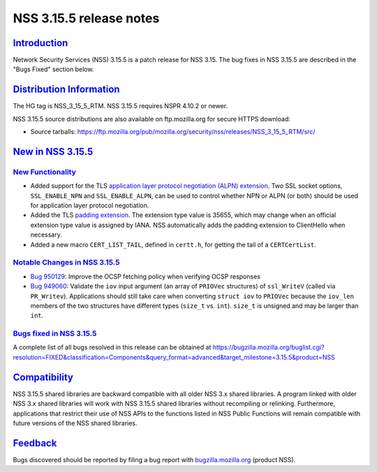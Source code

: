 .. _mozilla_projects_nss_nss_3_15_5_release_notes:

NSS 3.15.5 release notes
========================

`Introduction <#introduction>`__
--------------------------------

.. container::

   Network Security Services (NSS) 3.15.5 is a patch release for NSS 3.15. The bug fixes in NSS
   3.15.5 are described in the "Bugs Fixed" section below.

.. _distribution_information:

`Distribution Information <#distribution_information>`__
--------------------------------------------------------

.. container::

   The HG tag is NSS_3_15_5_RTM. NSS 3.15.5 requires NSPR 4.10.2 or newer.

   NSS 3.15.5 source distributions are also available on ftp.mozilla.org for secure HTTPS download:

   -  Source tarballs:
      https://ftp.mozilla.org/pub/mozilla.org/security/nss/releases/NSS_3_15_5_RTM/src/

.. _new_in_nss_3.15.5:

`New in NSS 3.15.5 <#new_in_nss_3.15.5>`__
------------------------------------------

.. _new_functionality:

`New Functionality <#new_functionality>`__
~~~~~~~~~~~~~~~~~~~~~~~~~~~~~~~~~~~~~~~~~~

.. container::

   -  Added support for the TLS `application layer protocol negotiation (ALPN)
      extension <http://www.iana.org/go/draft-friedl-tls-applayerprotoneg>`__. Two SSL socket
      options, ``SSL_ENABLE_NPN`` and ``SSL_ENABLE_ALPN``, can be used to control whether NPN or
      ALPN (or both) should be used for application layer protocol negotiation.
   -  Added the TLS `padding
      extension <https://datatracker.ietf.org/doc/html/draft-agl-tls-padding>`__. The extension type
      value is 35655, which may change when an official extension type value is assigned by IANA.
      NSS automatically adds the padding extension to ClientHello when necessary.
   -  Added a new macro ``CERT_LIST_TAIL``, defined in ``certt.h``, for getting the tail of a
      ``CERTCertList``.

.. _notable_changes_in_nss_3.15.5:

`Notable Changes in NSS 3.15.5 <#notable_changes_in_nss_3.15.5>`__
~~~~~~~~~~~~~~~~~~~~~~~~~~~~~~~~~~~~~~~~~~~~~~~~~~~~~~~~~~~~~~~~~~

.. container::

   -  `Bug 950129 <https://bugzilla.mozilla.org/show_bug.cgi?id=950129>`__: Improve the OCSP
      fetching policy when verifying OCSP responses
   -  `Bug 949060 <https://bugzilla.mozilla.org/show_bug.cgi?id=949060>`__: Validate the ``iov``
      input argument (an array of ``PRIOVec`` structures) of ``ssl_WriteV`` (called via
      ``PR_Writev``). Applications should still take care when converting ``struct iov`` to
      ``PRIOVec`` because the ``iov_len`` members of the two structures have different types
      (``size_t`` vs. ``int``). ``size_t`` is unsigned and may be larger than ``int``.

.. _bugs_fixed_in_nss_3.15.5:

`Bugs fixed in NSS 3.15.5 <#bugs_fixed_in_nss_3.15.5>`__
~~~~~~~~~~~~~~~~~~~~~~~~~~~~~~~~~~~~~~~~~~~~~~~~~~~~~~~~

.. container::

   A complete list of all bugs resolved in this release can be obtained at
   https://bugzilla.mozilla.org/buglist.cgi?resolution=FIXED&classification=Components&query_format=advanced&target_milestone=3.15.5&product=NSS

`Compatibility <#compatibility>`__
----------------------------------

.. container::

   NSS 3.15.5 shared libraries are backward compatible with all older NSS 3.x shared libraries. A
   program linked with older NSS 3.x shared libraries will work with NSS 3.15.5 shared libraries
   without recompiling or relinking. Furthermore, applications that restrict their use of NSS APIs
   to the functions listed in NSS Public Functions will remain compatible with future versions of
   the NSS shared libraries.

`Feedback <#feedback>`__
------------------------

.. container::

   Bugs discovered should be reported by filing a bug report with
   `bugzilla.mozilla.org <https://bugzilla.mozilla.org/enter_bug.cgi?product=NSS>`__ (product NSS).